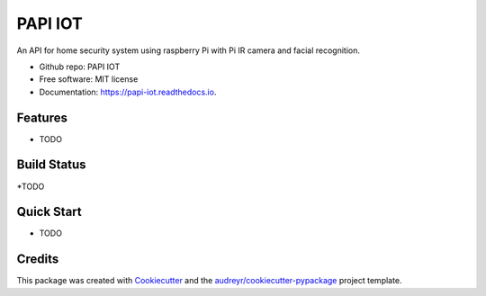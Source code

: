 ========
PAPI IOT
========


.. image:: https://img.shields.io/pypi/v/papi_iot.svg
        :target: https://pypi.python.org/pypi/papi_iot

.. image:: https://img.shields.io/travis/Stelele/papi_iot.svg
        :target: https://travis-ci.com/Stelele/papi_iot

.. image:: https://readthedocs.org/projects/papi-iot/badge/?version=latest
        :target: https://papi-iot.readthedocs.io/en/latest/?badge=latest
        :alt: Documentation Status


.. image:: https://pyup.io/repos/github/Stelele/papi_iot/shield.svg
     :target: https://pyup.io/repos/github/Stelele/papi_iot/
     :alt: Updates

An API for home security system using raspberry Pi with Pi IR camera and facial recognition.

* Github repo: PAPI IOT
* Free software: MIT license
* Documentation: https://papi-iot.readthedocs.io.


Features
--------

* TODO

Build Status
------------

*TODO

Quick Start
-----------

* TODO

Credits
-------

This package was created with Cookiecutter_ and the `audreyr/cookiecutter-pypackage`_ project template.

.. _Cookiecutter: https://github.com/audreyr/cookiecutter
.. _`audreyr/cookiecutter-pypackage`: https://github.com/audreyr/cookiecutter-pypackage

